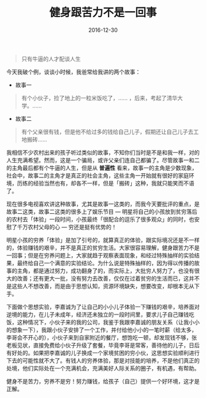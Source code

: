 #+TITLE: 健身跟苦力不是一回事
#+DATE: 2016-12-30
#+TAGS:

#+begin_quote
只有牛逼的人才配谈人生
#+end_quote

今天我破个例，谈谈小时候，我爸常给我讲的两个故事：

- 故事一
#+begin_quote
有个小伙子，捡了地上的一粒米饭吃了，…… ，后来，考起了清华大学。……
#+end_quote

- 故事二
#+begin_quote
有个父亲很有钱，但是他不给过多的钱给自己儿子，假期还让自己儿子去工地搬砖……
#+end_quote

我相信不少农村出来的孩子听过类似的故事，不知你们当时是不是和我一样，对的人生充满希望。然而，这是一个骗局，或许父亲们连自己都骗了。尽管故事一和二的主角最后都有个牛逼的人生，但是从 *普遍性* 看来，故事一的主角是少数现象，社会中，故事二的主角才是真正的社会主角，这些主角一开始就有很好的家庭环境，历练的经验当然也有，却各不一样，但是「搬砖」这种，我就只能笑而不语了。

现在很多电视喜欢讲这种故事，尤其是故事一这类的，而我今天要批评的重点，是故事二这类，故事二这类的很多上了娱乐节目 --- 明星将自己的小孩放到贫穷落后的农村去「体验」一段时间，小孩最终「很配合的逗乐了很多观众」的同时，也安慰了千万农村父母的心 --- 穷还是挺有优势的！

明星小孩的穷养「体验」是加了引号的，就算真正的体验，跟实际境况还是不一样的，体验赚钱的艰辛，并不是真正的贫穷生活。大家很容易理解，健身跟苦力不是一回事；但是在穷养问题上，大家就趋于观察表面现象，和经过特殊抽样的实验结果，最终给自己一个满意的实验结论。为什么说是特殊抽样的，因为得以传播的故事的主角，都是通过努力，成功翻身了的，而实际上，大批穷人努力了，也没有很大的改善；还有更大一批，没有努力去改善，仅仅在过着贫穷的生活而已，这并不是这些人不想改善，而是由于思想认知，资源环境缺失，想要改变，却根本无从下手。

下面做个思想实验，李嘉诚为了让自己的小小儿子体验一下赚钱的艰辛，培养面对逆境的能力，在儿子未成年，经济还未独立的一段时间里，要求儿子自己赚钱吃饭，这种情况下，小伙子来的我的公司，我鉴于我跟李嘉诚的朋友关系（让我小小的想象一下），我跟小伙子安排了一个工作，并付给他小小的一笔时薪（给太多，李哥会不开心的），小伙子来到自家附近的餐厅，想饱吃一顿，却发现钱不够，张老板见状，直接免费给小伙子升级了套餐，毕竟李哥是常客，善待他的儿子，日后有好处的。如果把李嘉诚的儿子换成一个家境贫困的穷小伙，这思想实验顺利进行下去的可能性就不大了。有钱人的穷养体验，那是对技能的培养，不是他们真正的处境，他们实际处在一个充满机会，充满美好人际关系的圈子，有机遇，有帮助。

健身不是苦力，穷养不是穷！努力赚钱，给孩子（自己）提供一个好环境，这才是正解。
